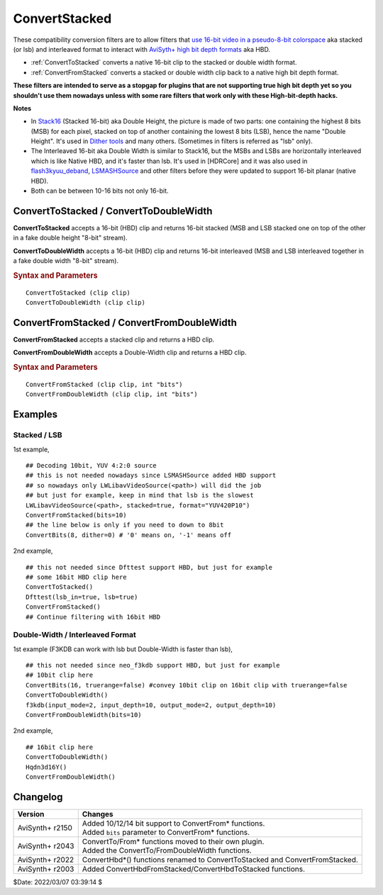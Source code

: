 ==============
ConvertStacked
==============

These compatibility conversion filters are to allow filters that `use 16-bit
video in a pseudo-8-bit colorspace`_ aka stacked (or lsb) and interleaved format
to interact with `AviSyth+ high bit depth formats`_ aka HBD.

* :ref:`ConvertToStacked` converts a native 16-bit clip to the stacked or double
  width format.
* :ref:`ConvertFromStacked` converts a stacked or double width clip back to a
  native high bit depth format.

**These filters are intended to serve as a stopgap for plugins that are not
supporting true high bit depth yet so you shouldn't use them nowadays unless
with some rare filters that work only with these High-bit-depth hacks.**

**Notes**

* In `Stack16`_ (Stacked 16-bit) aka Double Height, the picture is made of two
  parts: one containing the highest 8 bits (MSB) for each pixel, stacked on top
  of another containing the lowest 8 bits (LSB), hence the name "Double Height".
  It's used in `Dither tools`_ and many others. (Sometimes in filters is referred
  as "lsb" only).

* The Interleaved 16-bit aka Double Width is similar to Stack16, but the MSBs and
  LSBs are horizontally interleaved which is like Native HBD, and it's faster
  than lsb. It's used in [HDRCore] and it was also used in `flash3kyuu_deband`_,
  `LSMASHSource`_ and other filters before they were updated to support 16-bit
  planar (native HBD).

* Both can be between 10-16 bits not only 16-bit.

.. _ConvertToStacked:
.. _ConvertToDoubleWidth:

ConvertToStacked / ConvertToDoubleWidth
---------------------------------------

**ConvertToStacked** accepts a 16-bit (HBD) clip and returns 16-bit stacked
(MSB and LSB stacked one on top of the other in a fake double height "8-bit" stream).

**ConvertToDoubleWidth** accepts a 16-bit (HBD) clip and returns 16-bit interleaved
(MSB and LSB interleaved together in a fake double width "8-bit" stream).

.. rubric:: Syntax and Parameters

::

    ConvertToStacked (clip clip)
    ConvertToDoubleWidth (clip clip)

.. describe:: clip

    Source clip. Must be native 16-bit: YUV420P16, YUV422P16, YUV444P16, Y16.

.. _ConvertFromStacked:
.. _ConvertFromDoubleWidth:

ConvertFromStacked / ConvertFromDoubleWidth
-------------------------------------------

**ConvertFromStacked** accepts a stacked clip and returns a HBD clip.

**ConvertFromDoubleWidth** accepts a Double-Width clip and returns a HBD clip.

.. rubric:: Syntax and Parameters

::

    ConvertFromStacked (clip clip, int "bits")
    ConvertFromDoubleWidth (clip clip, int "bits")

.. describe:: clip

    Source clip. Must be YV12, YV16, YV24 or Y8.

.. describe:: bits

    Bit depth of returned clip. Must match the original bit depth.
    See the 1st examples of both Stacked and DoubleWidth below.

    Default: 16


Examples
--------

Stacked / LSB
^^^^^^^^^^^^^

1st example,

::

    ## Decoding 10bit, YUV 4:2:0 source
    ## this is not needed nowadays since LSMASHSource added HBD support
    ## so nowadays only LWLibavVideoSource(<path>) will did the job
    ## but just for example, keep in mind that lsb is the slowest
    LWLibavVideoSource(<path>, stacked=true, format="YUV420P10")
    ConvertFromStacked(bits=10)
    ## the line below is only if you need to down to 8bit
    ConvertBits(8, dither=0) # '0' means on, '-1' means off


2nd example,

::

    ## this not needed since Dfttest support HBD, but just for example
    ## some 16bit HBD clip here
    ConvertToStacked()
    Dfttest(lsb_in=true, lsb=true)
    ConvertFromStacked()
    ## Continue filtering with 16bit HBD


Double-Width / Interleaved Format
^^^^^^^^^^^^^^^^^^^^^^^^^^^^^^^^^

1st example (F3KDB can work with lsb but Double-Width is faster than lsb),

::

    ## this not needed since neo_f3kdb support HBD, but just for example
    ## 10bit clip here
    ConvertBits(16, truerange=false) #convey 10bit clip on 16bit clip with truerange=false
    ConvertToDoubleWidth()
    f3kdb(input_mode=2, input_depth=10, output_mode=2, output_depth=10)
    ConvertFromDoubleWidth(bits=10)

2nd example,

::

    ## 16bit clip here
    ConvertToDoubleWidth()
    Hqdn3d16Y()
    ConvertFromDoubleWidth()


Changelog
---------

+-----------------+------------------------------------------------------------+
| Version         | Changes                                                    |
+=================+============================================================+
| AviSynth+ r2150 || Added 10/12/14 bit support to ConvertFrom* functions.     |
|                 || Added ``bits`` parameter to ConvertFrom* functions.       |
+-----------------+------------------------------------------------------------+
| AviSynth+ r2043 || ConvertTo/From* functions moved to their own plugin.      |
|                 || Added the ConvertTo/FromDoubleWidth functions.            |
+-----------------+------------------------------------------------------------+
| AviSynth+ r2022 | ConvertHbd*() functions renamed to ConvertToStacked and    |
|                 | ConvertFromStacked.                                        |
+-----------------+------------------------------------------------------------+
| AviSynth+ r2003 | Added ConvertHbdFromStacked/ConvertHbdToStacked functions. |
+-----------------+------------------------------------------------------------+

$Date: 2022/03/07 03:39:14 $

.. _use 16-bit video in a pseudo-8-bit colorspace:
    http://avisynth.nl/index.php/High_bit-depth_Support_with_Avisynth#Processing_High_Bit-depth_Video_with_AviSynth
.. _AviSyth+ high bit depth formats:
    http://avisynth.nl/index.php/Avisynthplus_color_formats
.. _Stack16:
    http://avisynth.nl/index.php/Stack16
.. _Dither tools:
    http://avisynth.nl/index.php/Dither_tools
.. _flash3kyuu_deband:
    http://avisynth.nl/index.php/Flash3kyuu_deband
.. _LSMASHSource:
    http://avisynth.nl/index.php/LSMASHSource
